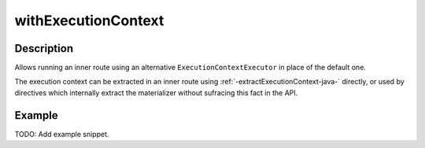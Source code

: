 .. _-withExecutionContext-java-:

withExecutionContext
====================

Description
-----------

Allows running an inner route using an alternative ``ExecutionContextExecutor`` in place of the default one.

The execution context can be extracted in an inner route using :ref:`-extractExecutionContext-java-` directly,
or used by directives which internally extract the materializer without sufracing this fact in the API.


Example
-------
TODO: Add example snippet.
